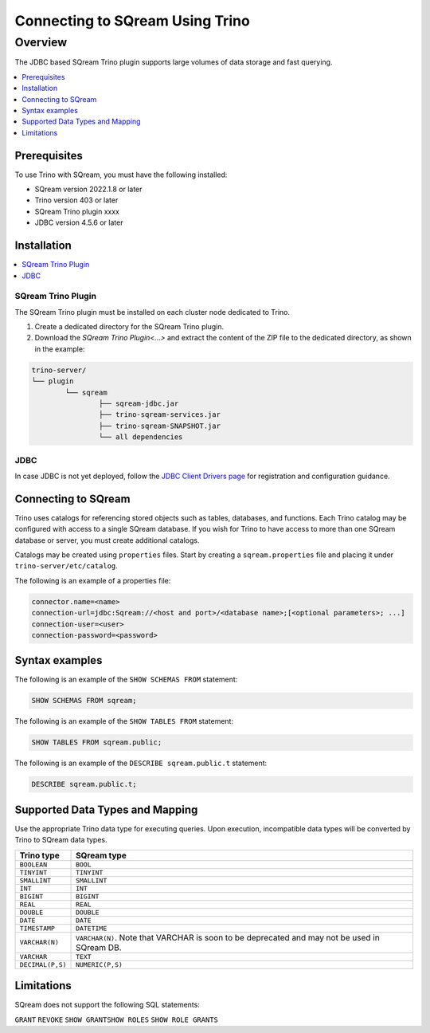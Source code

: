 .. _trino:

*************************
Connecting to SQream Using Trino
*************************

Overview
=====================
The JDBC based SQream Trino plugin supports large volumes of data storage and fast querying. 


.. contents::
   :local:
   :depth: 1

Prerequisites
-------------
To use Trino with SQream, you must have the following installed:

* SQream version 2022.1.8 or later
* Trino version 403 or later
* SQream Trino plugin xxxx
* JDBC version 4.5.6 or later



Installation
------------

.. contents::
   :local:
   :depth: 1


SQream Trino Plugin
~~~~~~~~~~~~~~~~~~~

The SQream Trino plugin must be installed on each cluster node dedicated to Trino.

1. Create a dedicated directory for the SQream Trino plugin.

2. Download the `SQream Trino Plugin<...>` and extract the content of the ZIP file to the dedicated directory, as shown in the example:


.. code-block:: postgres

	trino-server/
	└── plugin
		└── sqream
			├── sqream-jdbc.jar
			├── trino-sqream-services.jar
			├── trino-sqream-SNAPSHOT.jar
			└── all dependencies

JDBC
~~~~

In case JDBC is not yet deployed, follow the `JDBC Client Drivers page <https://docs.sqream.com/en/v2021.1/third_party_tools/client_drivers/jdbc/index.html>`_ for registration and configuration guidance.

Connecting to SQream
--------------------

Trino uses catalogs for referencing stored objects such as tables, databases, and functions. Each Trino catalog may be configured with access to a single SQream database. If you wish for Trino to have access to more than one SQream database or server, you must create additional catalogs.
 
Catalogs may be created using ``properties`` files. Start by creating a ``sqream.properties`` file and placing it under ``trino-server/etc/catalog``. 

The following is an example of a properties file:

.. code-block:: postgres

	connector.name=<name>
	connection-url=jdbc:Sqream://<host and port>/<database name>;[<optional parameters>; ...]
	connection-user=<user>
	connection-password=<password>
	
Syntax examples
---------------

The following is an example of the ``SHOW SCHEMAS FROM`` statement:

.. code-block:: postgres

	SHOW SCHEMAS FROM sqream;

The following is an example of the ``SHOW TABLES FROM`` statement:
	
.. code-block:: postgres	

	SHOW TABLES FROM sqream.public;

The following is an example of the ``DESCRIBE sqream.public.t`` statement:

.. code-block:: postgres

	DESCRIBE sqream.public.t;

	
Supported Data Types and Mapping
--------------------------------
Use the appropriate Trino data type for executing queries. Upon execution, incompatible data types will be converted by Trino to SQream data types.  

.. list-table:: 
   :widths: auto
   :header-rows: 1
   
   * - Trino type
     - SQream type
   * - ``BOOLEAN``
     - ``BOOL``
   * - ``TINYINT``
     - ``TINYINT``
   * - ``SMALLINT``
     - ``SMALLINT``
   * - ``INT``
     - ``INT``
   * - ``BIGINT``
     - ``BIGINT``
   * - ``REAL``
     - ``REAL``   
   * - ``DOUBLE``
     - ``DOUBLE``  
   * - ``DATE``	 
     - ``DATE``
   * - ``TIMESTAMP``
     - ``DATETIME``
   * - ``VARCHAR(N)``
     - ``VARCHAR(N)``. Note that VARCHAR is soon to be deprecated and may not be used in SQream DB.
   * - ``VARCHAR``
     - ``TEXT``
   * - ``DECIMAL(P,S)``
     - ``NUMERIC(P,S)``



Limitations
-----------

SQream does not support the following SQL statements:

``GRANT``
``REVOKE``
``SHOW GRANTSHOW ROLES``
``SHOW ROLE GRANTS``